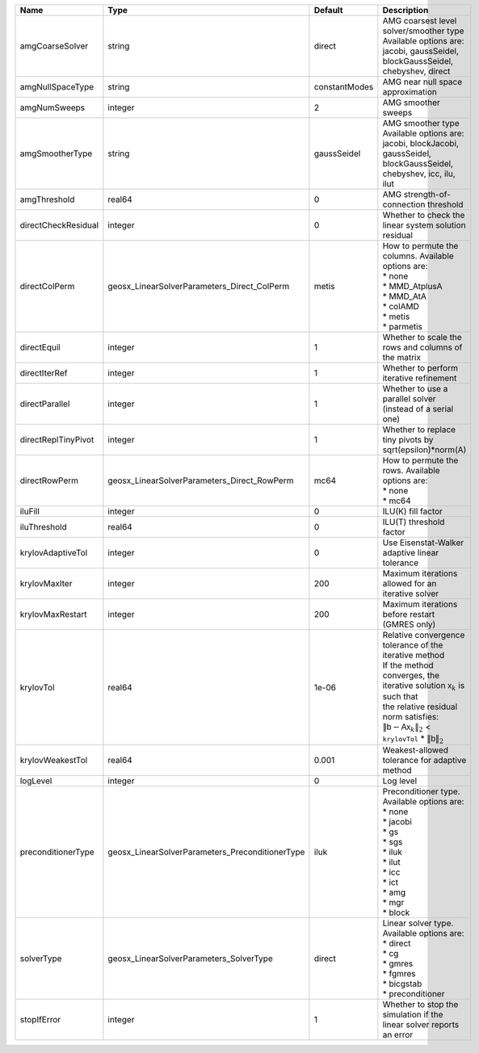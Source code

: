 

=================== =============================================== ============= ======================================================================================================================================================================================================================================================================================================================= 
Name                Type                                            Default       Description                                                                                                                                                                                                                                                                                                             
=================== =============================================== ============= ======================================================================================================================================================================================================================================================================================================================= 
amgCoarseSolver     string                                          direct        | AMG coarsest level solver/smoother type                                                                                                                                                                                                                                                                                 
                                                                                  | Available options are: jacobi, gaussSeidel, blockGaussSeidel, chebyshev, direct                                                                                                                                                                                                                                         
amgNullSpaceType    string                                          constantModes AMG near null space approximation                                                                                                                                                                                                                                                                                       
amgNumSweeps        integer                                         2             AMG smoother sweeps                                                                                                                                                                                                                                                                                                     
amgSmootherType     string                                          gaussSeidel   | AMG smoother type                                                                                                                                                                                                                                                                                                       
                                                                                  | Available options are: jacobi, blockJacobi, gaussSeidel, blockGaussSeidel, chebyshev, icc, ilu, ilut                                                                                                                                                                                                                    
amgThreshold        real64                                          0             AMG strength-of-connection threshold                                                                                                                                                                                                                                                                                    
directCheckResidual integer                                         0             Whether to check the linear system solution residual                                                                                                                                                                                                                                                                    
directColPerm       geosx_LinearSolverParameters_Direct_ColPerm     metis         | How to permute the columns. Available options are:                                                                                                                                                                                                                                                                      
                                                                                  | * none                                                                                                                                                                                                                                                                                                                  
                                                                                  | * MMD_AtplusA                                                                                                                                                                                                                                                                                                           
                                                                                  | * MMD_AtA                                                                                                                                                                                                                                                                                                               
                                                                                  | * colAMD                                                                                                                                                                                                                                                                                                                
                                                                                  | * metis                                                                                                                                                                                                                                                                                                                 
                                                                                  | * parmetis                                                                                                                                                                                                                                                                                                              
directEquil         integer                                         1             Whether to scale the rows and columns of the matrix                                                                                                                                                                                                                                                                     
directIterRef       integer                                         1             Whether to perform iterative refinement                                                                                                                                                                                                                                                                                 
directParallel      integer                                         1             Whether to use a parallel solver (instead of a serial one)                                                                                                                                                                                                                                                              
directReplTinyPivot integer                                         1             Whether to replace tiny pivots by sqrt(epsilon)*norm(A)                                                                                                                                                                                                                                                                 
directRowPerm       geosx_LinearSolverParameters_Direct_RowPerm     mc64          | How to permute the rows. Available options are:                                                                                                                                                                                                                                                                         
                                                                                  | * none                                                                                                                                                                                                                                                                                                                  
                                                                                  | * mc64                                                                                                                                                                                                                                                                                                                  
iluFill             integer                                         0             ILU(K) fill factor                                                                                                                                                                                                                                                                                                      
iluThreshold        real64                                          0             ILU(T) threshold factor                                                                                                                                                                                                                                                                                                 
krylovAdaptiveTol   integer                                         0             Use Eisenstat-Walker adaptive linear tolerance                                                                                                                                                                                                                                                                          
krylovMaxIter       integer                                         200           Maximum iterations allowed for an iterative solver                                                                                                                                                                                                                                                                      
krylovMaxRestart    integer                                         200           Maximum iterations before restart (GMRES only)                                                                                                                                                                                                                                                                          
krylovTol           real64                                          1e-06         | Relative convergence tolerance of the iterative method                                                                                                                                                                                                                                                                  
                                                                                  | If the method converges, the iterative solution :math:`\mathsf{x}_k` is such that                                                                                                                                                                                                                                       
                                                                                  | the relative residual norm satisfies:                                                                                                                                                                                                                                                                                   
                                                                                  | :math:`\left\lVert \mathsf{b} - \mathsf{A} \mathsf{x}_k \right\rVert_2` < ``krylovTol`` * :math:`\left\lVert\mathsf{b}\right\rVert_2`                                                                                                                                                                                   
krylovWeakestTol    real64                                          0.001         Weakest-allowed tolerance for adaptive method                                                                                                                                                                                                                                                                           
logLevel            integer                                         0             Log level                                                                                                                                                                                                                                                                                                               
preconditionerType  geosx_LinearSolverParameters_PreconditionerType iluk          | Preconditioner type. Available options are:                                                                                                                                                                                                                                                                             
                                                                                  | * none                                                                                                                                                                                                                                                                                                                  
                                                                                  | * jacobi                                                                                                                                                                                                                                                                                                                
                                                                                  | * gs                                                                                                                                                                                                                                                                                                                    
                                                                                  | * sgs                                                                                                                                                                                                                                                                                                                   
                                                                                  | * iluk                                                                                                                                                                                                                                                                                                                  
                                                                                  | * ilut                                                                                                                                                                                                                                                                                                                  
                                                                                  | * icc                                                                                                                                                                                                                                                                                                                   
                                                                                  | * ict                                                                                                                                                                                                                                                                                                                   
                                                                                  | * amg                                                                                                                                                                                                                                                                                                                   
                                                                                  | * mgr                                                                                                                                                                                                                                                                                                                   
                                                                                  | * block                                                                                                                                                                                                                                                                                                                 
solverType          geosx_LinearSolverParameters_SolverType         direct        | Linear solver type. Available options are:                                                                                                                                                                                                                                                                              
                                                                                  | * direct                                                                                                                                                                                                                                                                                                                
                                                                                  | * cg                                                                                                                                                                                                                                                                                                                    
                                                                                  | * gmres                                                                                                                                                                                                                                                                                                                 
                                                                                  | * fgmres                                                                                                                                                                                                                                                                                                                
                                                                                  | * bicgstab                                                                                                                                                                                                                                                                                                              
                                                                                  | * preconditioner                                                                                                                                                                                                                                                                                                        
stopIfError         integer                                         1             Whether to stop the simulation if the linear solver reports an error                                                                                                                                                                                                                                                    
=================== =============================================== ============= ======================================================================================================================================================================================================================================================================================================================= 


